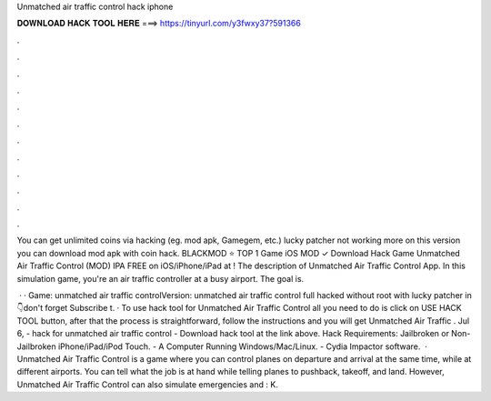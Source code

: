Unmatched air traffic control hack iphone



𝐃𝐎𝐖𝐍𝐋𝐎𝐀𝐃 𝐇𝐀𝐂𝐊 𝐓𝐎𝐎𝐋 𝐇𝐄𝐑𝐄 ===> https://tinyurl.com/y3fwxy37?591366



.



.



.



.



.



.



.



.



.



.



.



.

You can get unlimited coins via hacking (eg. mod apk, Gamegem, etc.) lucky patcher not working more on this version you can download mod apk with coin hack. BLACKMOD ⭐ TOP 1 Game iOS MOD ✓ Download Hack Game Unmatched Air Traffic Control (MOD) IPA FREE on iOS/iPhone/iPad at ! The description of Unmatched Air Traffic Control App. In this simulation game, you're an air traffic controller at a busy airport. The goal is.

 · · Game: unmatched air traffic controlVersion: unmatched air traffic control full hacked without root with lucky patcher in 👇don't forget Subscribe t. · To use hack tool for Unmatched Air Traffic Control all you need to do is click on USE HACK TOOL button, after that the process is straightforward, follow the instructions and you will get Unmatched Air Traffic . Jul 6, - hack for unmatched air traffic control - Download hack tool at the link above. Hack Requirements: Jailbroken or Non-Jailbroken iPhone/iPad/iPod Touch. - A Computer Running Windows/Mac/Linux. - Cydia Impactor software.  · Unmatched Air Traffic Control is a game where you can control planes on departure and arrival at the same time, while at different airports. You can tell what the job is at hand while telling planes to pushback, takeoff, and land. However, Unmatched Air Traffic Control can also simulate emergencies and : K.
